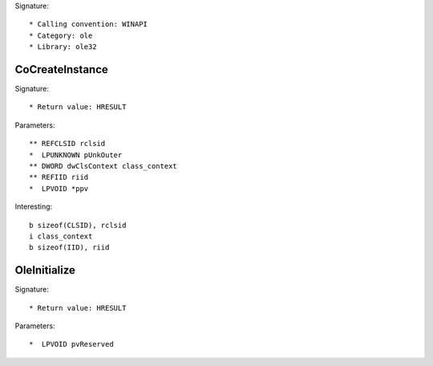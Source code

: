 Signature::

    * Calling convention: WINAPI
    * Category: ole
    * Library: ole32


CoCreateInstance
================

Signature::

    * Return value: HRESULT

Parameters::

    ** REFCLSID rclsid
    *  LPUNKNOWN pUnkOuter
    ** DWORD dwClsContext class_context
    ** REFIID riid
    *  LPVOID *ppv

Interesting::

    b sizeof(CLSID), rclsid
    i class_context
    b sizeof(IID), riid


OleInitialize
=============

Signature::

    * Return value: HRESULT

Parameters::

    *  LPVOID pvReserved
